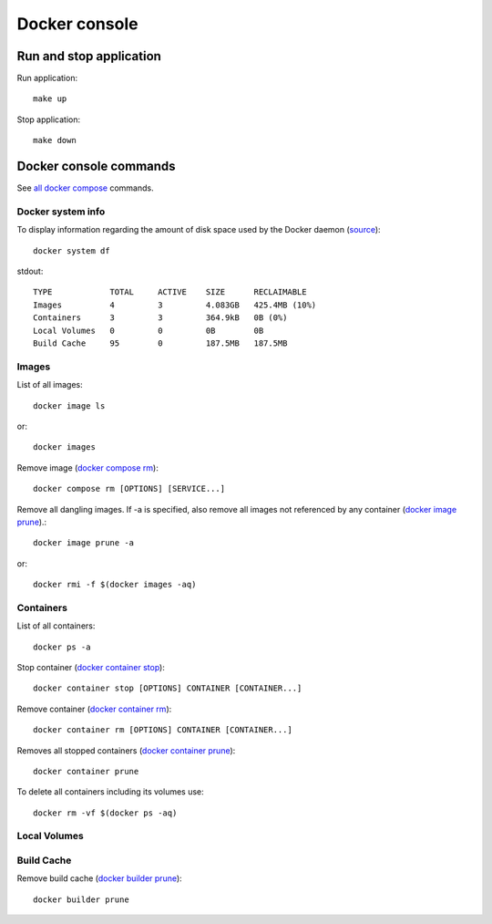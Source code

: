 **************
Docker console
**************

.. _run_stop_app:

Run and stop application
------------------------

Run application::

    make up

Stop application::

    make down

Docker console commands
-----------------------

See
`all docker compose <https://docs.docker.com/reference/>`_ commands.

Docker system info
^^^^^^^^^^^^^^^^^^

To display information regarding the amount of disk space used by the
Docker daemon
(`source <https://docs.docker.com/reference/cli/docker/system/df/>`_)::

    docker system df

stdout::

    TYPE            TOTAL     ACTIVE    SIZE      RECLAIMABLE
    Images          4         3         4.083GB   425.4MB (10%)
    Containers      3         3         364.9kB   0B (0%)
    Local Volumes   0         0         0B        0B
    Build Cache     95        0         187.5MB   187.5MB

Images
^^^^^^

List of all images::

    docker image ls

or::

    docker images

Remove image
(`docker compose rm <https://docs.docker.com/reference/cli/docker/compose/rm/>`_)::

    docker compose rm [OPTIONS] [SERVICE...]

Remove all dangling images. If -a is specified, also remove all images
not referenced by any container
(`docker image prune <https://docs.docker.com/reference/cli/docker/image/prune/>`_).::

    docker image prune -a

or::

    docker rmi -f $(docker images -aq)

Containers
^^^^^^^^^^

List of all containers::

    docker ps -a

Stop container
(`docker container stop <https://docs.docker.com/reference/cli/docker/container/stop/>`_)::

    docker container stop [OPTIONS] CONTAINER [CONTAINER...]

Remove container
(`docker container rm <https://docs.docker.com/reference/cli/docker/container/rm/>`_)::

    docker container rm [OPTIONS] CONTAINER [CONTAINER...]

Removes all stopped containers
(`docker container prune <https://docs.docker.com/reference/cli/docker/container/prune/>`_)::

    docker container prune

To delete all containers including its volumes use::

    docker rm -vf $(docker ps -aq)

Local Volumes
^^^^^^^^^^^^^

Build Cache
^^^^^^^^^^^

Remove build cache
(`docker builder prune <https://docs.docker.com/reference/cli/docker/builder/prune/>`_)::

    docker builder prune
